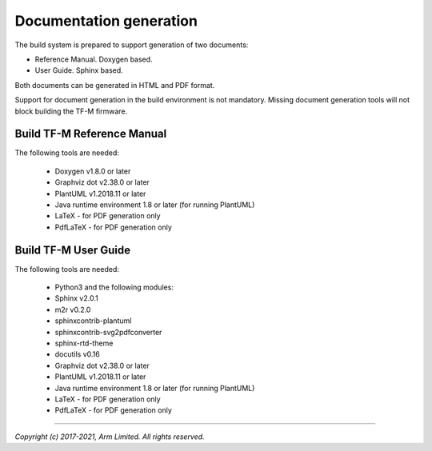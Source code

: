 ########################
Documentation generation
########################

The build system is prepared to support generation of two documents:

- Reference Manual. Doxygen based.
- User Guide. Sphinx based.

Both documents can be generated in HTML and PDF format.

Support for document generation in the build environment is not mandatory.
Missing document generation tools will not block building the TF-M firmware.

***************************
Build TF-M Reference Manual
***************************

The following tools are needed:

    - Doxygen v1.8.0 or later
    - Graphviz dot v2.38.0 or later
    - PlantUML v1.2018.11 or later
    - Java runtime environment 1.8 or later (for running PlantUML)
    - LaTeX - for PDF generation only
    - PdfLaTeX - for PDF generation only

.. tabs::

    .. group-tab:: Linux

        1. Set-up the needed tools and environment:

        .. code-block:: bash

            sudo apt-get install -y doxygen graphviz default-jre
            mkdir ~/plantuml
            curl -L http://sourceforge.net/projects/plantuml/files/plantuml.jar/download --output ~/plantuml/plantuml.jar
            export PLANTUML_JAR_PATH=~/plantuml/plantuml.jar

            # For PDF generation
            sudo apt-get install -y doxygen-latex

        2. Currently, there are two ways of building TF-M reference manual:

            - Using the CMake build system as custom targets

            .. code-block:: bash

                cd <TF-M base folder>
                cmake -S . -B cmake_doc -DTFM_PLATFORM=arm/mps2/an521
                cmake --build cmake_doc -- tfm_docs_refman_html tfm_docs_refman_pdf

            The documentation files will be available under the directory ``cmake_doc/docs/reference_manual``.

            - Manually using the appropriate tools (`sphinx-build`_/ `Doxygen`_)

            .. code-block:: bash

                # Build the documentation from build_docs directory
                cd <TF-M base folder>
                mkdir build_docs
                cp docs/conf.py build_docs/conf.py
                cd build_docs
                sphinx-build ./ user_guide

                # Build the documentation from a custom location
                # setting the build_docs as input

                # Note that using this method will still generate the reference manual
                # to the  <TF-M base folder>/build_docs/reference_manual
                cd <TF-M base folder>/<OTHER_DIR>/<OTHER_DIR2>
                sphinx-build  <TF-M base folder>/build_docs/ <DESIRED_OUTPUT_DIR>

            .. Note::

                Invoking Sphinx-build will build both user_guide and
                reference_manual targets.

    .. group-tab:: Windows

        1. Download and install the following tools:

        - `Doxygen 1.8.8 <https://sourceforge.net/projects/doxygen/files/snapshots/doxygen-1.8-svn/windows/doxygenw20140924_1_8_8.zip/download>`__
        - `Graphviz 2.38 <https://graphviz.gitlab.io/_pages/Download/windows/graphviz-2.38.msi>`__
        - The Java runtime is part of the Arm DS installation or can be
          downloaded from `here <https://www.java.com/en/download/>`__
        - `PlantUML <http://sourceforge.net/projects/plantuml/files/plantuml.jar/download>`__
        -  `MikTeX <https://miktex.org/download>`__ - for PDF generation only

        2. Set the environment variables, assuming that:

        - doxygen, dot, and MikTeX binaries are available on the PATH.
        - Java JVM is used from Arm DS installation.

        .. code-block:: bash

            set PLANTUML_JAR_PATH=<plantuml_Path>\plantuml.jar
            set PATH=$PATH;<ARM_DS_PATH>\sw\java\bin

        3. Using the CMake build system as custom targets to build TF-M
           reference manual:

        .. code-block:: bash

            cd <TF-M base folder>
            cmake -S . -B cmake_doc -DTFM_PLATFORM=arm/mps2/an521
            cmake --build cmake_doc -- tfm_docs_refman_html tfm_docs_refman_pdf

        The documentation files will be available under the directory ``cmake_doc\docs\reference_manual``.

*********************
Build TF-M User Guide
*********************

The following tools are needed:

    - Python3 and the following modules:
    - Sphinx v2.0.1
    - m2r v0.2.0
    - sphinxcontrib-plantuml
    - sphinxcontrib-svg2pdfconverter
    - sphinx-rtd-theme
    - docutils v0.16
    - Graphviz dot v2.38.0 or later
    - PlantUML v1.2018.11 or later
    - Java runtime environment 1.8 or later (for running PlantUML)
    - LaTeX - for PDF generation only
    - PdfLaTeX - for PDF generation only

.. tabs::

    .. group-tab:: Linux

        1. Set-up the tools and environment:

        .. code-block:: bash

            sudo apt-get install -y python3 graphviz default-jre librsvg2-bin
            pip install -r tools/requirements.txt
            mkdir ~/plantuml
            curl -L http://sourceforge.net/projects/plantuml/files/plantuml.jar/download --output ~/plantuml/plantuml.jar

            # For PDF generation
            sudo apt-get install -y doxygen-latex
            export PLANTUML_JAR_PATH=~/plantuml/plantuml.jar

        2. Currently, there are two ways of building TF-M user guide:

            - Using the CMake build system as custom targets

            .. code-block:: bash

                cd <TF-M base folder>
                cmake -S . -B cmake_doc -DTFM_PLATFORM=arm/mps2/an521
                cmake --build cmake_doc -- tfm_docs_userguide_html tfm_docs_userguide_pdf

            The documentation files will be available under the directory ``cmake_doc/docs/user_guide``.

            - Manually using the appropriate tools (`sphinx-build`_/ `Doxygen`_)

            .. code-block:: bash

                # Build the documentation from build_docs directory
                cd <TF-M base folder>
                mkdir build_docs
                cp docs/conf.py build_docs/conf.py
                cd build_docs
                sphinx-build ./ user_guide

                # Build the documentation from a custom location
                # setting the build_docs as input

                # Note that using this method will still generate the reference manual
                # to the  <TF-M base folder>/build_docs/reference_manual
                cd <TF-M base folder>/<OTHER_DIR>/<OTHER_DIR2>
                sphinx-build  <TF-M base folder>/build_docs/ <DESIRED_OUTPUT_DIR>

            .. Note::

                Invoking Sphinx-build will build both user_guide and
                reference_manual targets.

    .. group-tab:: Windows

        1. Download and install the following tools:

        - `Graphviz 2.38 <https://graphviz.gitlab.io/_pages/Download/windows/graphviz-2.38.msi>`__
        - The Java runtime is part of the Arm DS installation or can be `downloaded from here <https://www.java.com/en/download/>`__
        - `PlantUML <http://sourceforge.net/projects/plantuml/files/plantuml.jar/download>`__
        - `MikTeX <https://miktex.org/download>`__ - for PDF generation only
        - Python3 `(native Windows version) <https://www.python.org/downloads/>`__
        - The necessary Python3 packages are listed in the requirements.txt file.

        To install all needed packages just do:

        .. code-block:: bash

            pip install -r tools\requirements.txt

        .. Note::
            When building the documentation the first time, MikTeX might prompt
            for installing missing LaTeX components. Please allow the MikTeX
            package manager to set-up these.

        2. Set the environment variables, assuming that:

        - plantuml.jar is available at c:\\plantuml\\plantuml.jar
        - doxygen, dot, and MikTeX binaries are available on the PATH.
        - Java JVM is used from DS5 installation.

        .. code-block:: bash

            set PLANTUML_JAR_PATH=<plantuml_Path>\plantuml.jar
            set PATH=$PATH;<ARM_DS_PATH>\sw\java\bin

        3. Using the CMake build system as custom targets to build TF-M user
           guide:

        .. code-block:: bash

            cd <TF-M base folder>
            cmake -S . -B cmake_doc -DTFM_PLATFORM=arm/mps2/an521
            cmake --build cmake_doc -- tfm_docs_userguide_html tfm_docs_userguide_pdf

        The documentation files will be available under the directory ``cmake_doc\docs\user_guide``.

.. _sphinx-build: https://www.sphinx-doc.org/en/master/man/sphinx-build.html
.. _Doxygen: https://www.doxygen.nl

--------------

*Copyright (c) 2017-2021, Arm Limited. All rights reserved.*
